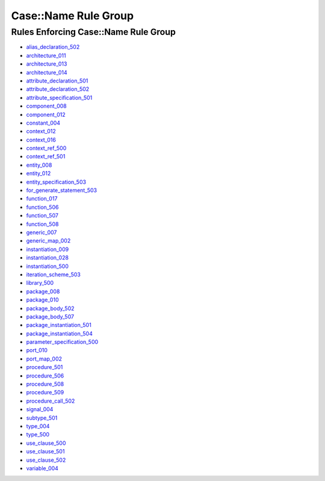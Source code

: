
Case::Name Rule Group
---------------------

Rules Enforcing Case::Name Rule Group
#####################################

* `alias_declaration_502 <../alias_declaration_rules.html#alias-declaration-502>`_
* `architecture_011 <../architecture_rules.html#architecture-011>`_
* `architecture_013 <../architecture_rules.html#architecture-013>`_
* `architecture_014 <../architecture_rules.html#architecture-014>`_
* `attribute_declaration_501 <../attribute_declaration_rules.html#attribute-declaration-501>`_
* `attribute_declaration_502 <../attribute_declaration_rules.html#attribute-declaration-502>`_
* `attribute_specification_501 <../attribute_specification_rules.html#attribute-specification-501>`_
* `component_008 <../component_rules.html#component-008>`_
* `component_012 <../component_rules.html#component-012>`_
* `constant_004 <../constant_rules.html#constant-004>`_
* `context_012 <../context_rules.html#context-012>`_
* `context_016 <../context_rules.html#context-016>`_
* `context_ref_500 <../context_ref_rules.html#context-ref-500>`_
* `context_ref_501 <../context_ref_rules.html#context-ref-501>`_
* `entity_008 <../entity_rules.html#entity-008>`_
* `entity_012 <../entity_rules.html#entity-012>`_
* `entity_specification_503 <../entity_specification_rules.html#entity-specification-503>`_
* `for_generate_statement_503 <../for_generate_statement_rules.html#for-generate-statement-503>`_
* `function_017 <../function_rules.html#function-017>`_
* `function_506 <../function_rules.html#function-506>`_
* `function_507 <../function_rules.html#function-507>`_
* `function_508 <../function_rules.html#function-508>`_
* `generic_007 <../generic_rules.html#generic-007>`_
* `generic_map_002 <../generic_map_rules.html#generic-map-002>`_
* `instantiation_009 <../instantiation_rules.html#instantiation-009>`_
* `instantiation_028 <../instantiation_rules.html#instantiation-028>`_
* `instantiation_500 <../instantiation_rules.html#instantiation-500>`_
* `iteration_scheme_503 <../iteration_scheme_rules.html#iteration-scheme-503>`_
* `library_500 <../library_rules.html#library-500>`_
* `package_008 <../package_rules.html#package-008>`_
* `package_010 <../package_rules.html#package-010>`_
* `package_body_502 <../package_body_rules.html#package-body-502>`_
* `package_body_507 <../package_body_rules.html#package-body-507>`_
* `package_instantiation_501 <../package_instantiation_rules.html#package-instantiation-501>`_
* `package_instantiation_504 <../package_instantiation_rules.html#package-instantiation-504>`_
* `parameter_specification_500 <../parameter_specification_rules.html#parameter-specification-500>`_
* `port_010 <../port_rules.html#port-010>`_
* `port_map_002 <../port_map_rules.html#port-map-002>`_
* `procedure_501 <../procedure_rules.html#procedure-501>`_
* `procedure_506 <../procedure_rules.html#procedure-506>`_
* `procedure_508 <../procedure_rules.html#procedure-508>`_
* `procedure_509 <../procedure_rules.html#procedure-509>`_
* `procedure_call_502 <../procedure_call_rules.html#procedure-call-502>`_
* `signal_004 <../signal_rules.html#signal-004>`_
* `subtype_501 <../subtype_rules.html#subtype-501>`_
* `type_004 <../type_rules.html#type-004>`_
* `type_500 <../type_rules.html#type-500>`_
* `use_clause_500 <../use_clause_rules.html#use-clause-500>`_
* `use_clause_501 <../use_clause_rules.html#use-clause-501>`_
* `use_clause_502 <../use_clause_rules.html#use-clause-502>`_
* `variable_004 <../variable_rules.html#variable-004>`_
